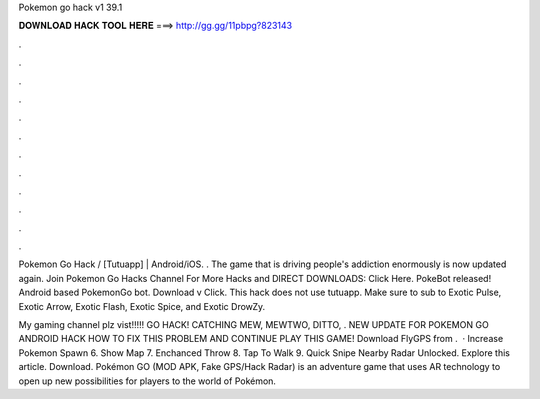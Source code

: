 Pokemon go hack v1 39.1



𝐃𝐎𝐖𝐍𝐋𝐎𝐀𝐃 𝐇𝐀𝐂𝐊 𝐓𝐎𝐎𝐋 𝐇𝐄𝐑𝐄 ===> http://gg.gg/11pbpg?823143



.



.



.



.



.



.



.



.



.



.



.



.

Pokemon Go Hack / [Tutuapp] | Android/iOS. . The game that is driving people's addiction enormously is now updated again. Join Pokemon Go Hacks Channel For More Hacks and DIRECT DOWNLOADS: Click Here. PokeBot released! Android based PokemonGo bot. Download v Click. This hack does not use tutuapp. Make sure to sub to Exotic Pulse, Exotic Arrow, Exotic Flash, Exotic Spice, and Exotic DrowZy.

My gaming channel plz vist!!!!! GO HACK! CATCHING MEW, MEWTWO, DITTO, . NEW UPDATE FOR POKEMON GO ANDROID HACK HOW TO FIX THIS PROBLEM AND CONTINUE PLAY THIS GAME! Download FlyGPS from .  · Increase Pokemon Spawn 6. Show Map 7. Enchanced Throw 8. Tap To Walk 9. Quick Snipe Nearby Radar Unlocked. Explore this article. Download. Pokémon GO (MOD APK, Fake GPS/Hack Radar) is an adventure game that uses AR technology to open up new possibilities for players to the world of Pokémon.
